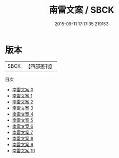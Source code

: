 #+TITLE: 南雷文案 / SBCK

#+DATE: 2015-09-11 17:17:35.219153
* 版本
 |      SBCK|【四部叢刊】  |
目次
 - [[file:KR4f0008_000.txt][南雷文案 0]]
 - [[file:KR4f0008_001.txt][南雷文案 1]]
 - [[file:KR4f0008_002.txt][南雷文案 2]]
 - [[file:KR4f0008_003.txt][南雷文案 3]]
 - [[file:KR4f0008_004.txt][南雷文案 4]]
 - [[file:KR4f0008_005.txt][南雷文案 5]]
 - [[file:KR4f0008_006.txt][南雷文案 6]]
 - [[file:KR4f0008_007.txt][南雷文案 7]]
 - [[file:KR4f0008_008.txt][南雷文案 8]]
 - [[file:KR4f0008_009.txt][南雷文案 9]]
 - [[file:KR4f0008_010.txt][南雷文案 10]]
